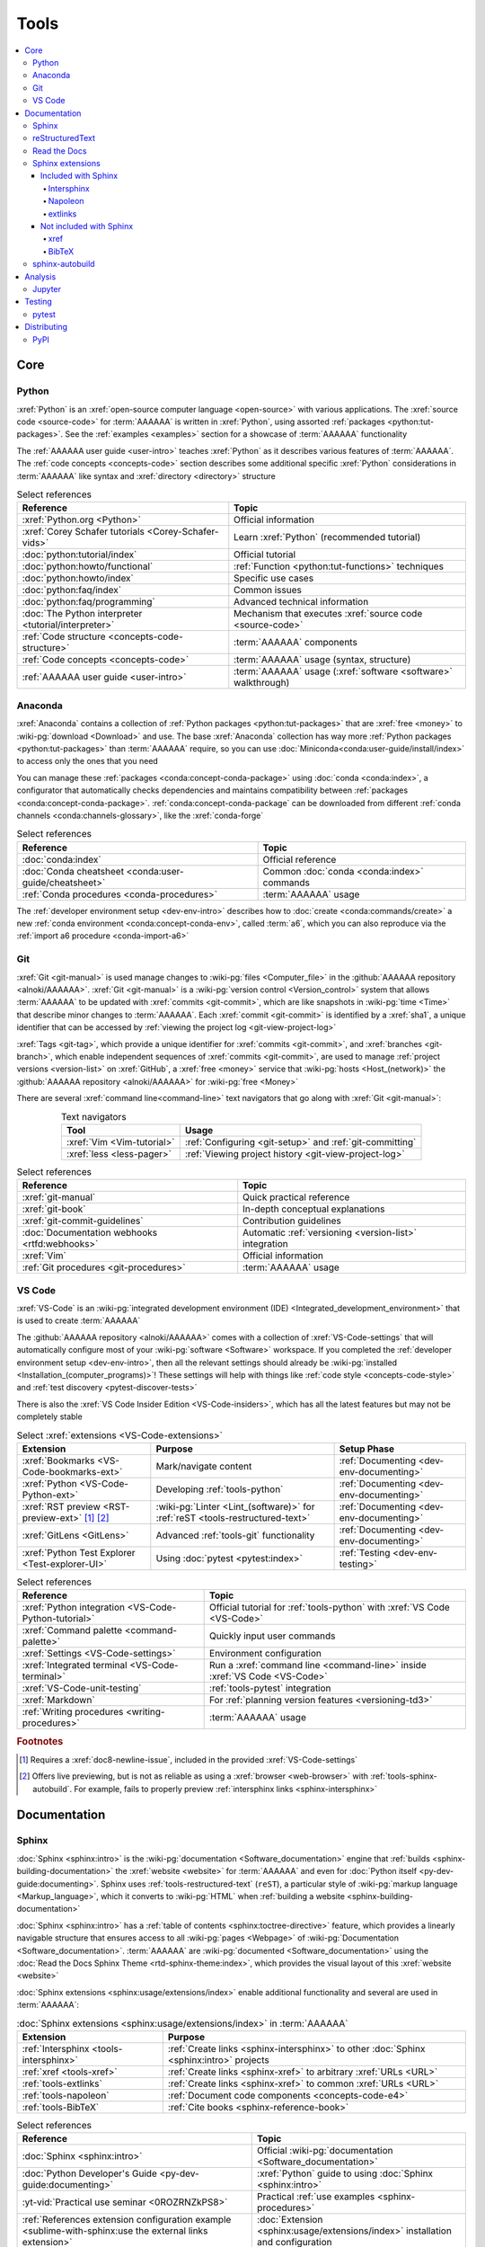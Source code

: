 .. 0.3.0

.. _concepts-tools:


#####
Tools
#####

.. contents::
   :local:


****
Core
****

.. _tools-python:

Python
======

:xref:`Python` is an :xref:`open-source computer language <open-source>` with
various applications. The :xref:`source code <source-code>` for :term:`AAAAAA`
is written in :xref:`Python`, using assorted
:ref:`packages <python:tut-packages>`. See the :ref:`examples <examples>`
section for a showcase of :term:`AAAAAA` functionality

The :ref:`AAAAAA user guide <user-intro>` teaches :xref:`Python` as it
describes various features of :term:`AAAAAA`.
The :ref:`code concepts <concepts-code>` section describes some additional
specific :xref:`Python` considerations in :term:`AAAAAA` like syntax and
:xref:`directory <directory>` structure

.. csv-table:: Select references
   :header: Reference, Topic
   :align: center

   :xref:`Python.org <Python>`, Official information
   :xref:`Corey Schafer tutorials <Corey-Schafer-vids>`, "Learn
   :xref:`Python` (recommended tutorial)"
   :doc:`python:tutorial/index`, Official tutorial
   :doc:`python:howto/functional`, ":ref:`Function <python:tut-functions>`
   techniques"
   :doc:`python:howto/index`, Specific use cases
   :doc:`python:faq/index`, Common issues
   :doc:`python:faq/programming`, Advanced technical information
   :doc:`The Python interpreter <tutorial/interpreter>`, "Mechanism that
   executes :xref:`source code <source-code>`"
   :ref:`Code structure <concepts-code-structure>`, :term:`AAAAAA` components
   :ref:`Code concepts <concepts-code>`, ":term:`AAAAAA` usage
   (syntax, structure)"
   :ref:`AAAAAA user guide <user-intro>`, ":term:`AAAAAA` usage
   (:xref:`software <software>` walkthrough)"

.. _tools-anaconda:

Anaconda
========

:xref:`Anaconda` contains a collection of
:ref:`Python packages <python:tut-packages>` that are :xref:`free <money>` to
:wiki-pg:`download <Download>` and use. The base :xref:`Anaconda` collection
has way more :ref:`Python packages <python:tut-packages>` than :term:`AAAAAA`
require, so you can use :doc:`Miniconda<conda:user-guide/install/index>` to
access only the ones that you need

You can manage these :ref:`packages <conda:concept-conda-package>` using
:doc:`conda <conda:index>`, a configurator that automatically checks
dependencies and maintains compatibility between
:ref:`packages <conda:concept-conda-package>`.
:ref:`conda:concept-conda-package` can be downloaded from
different :ref:`conda channels <conda:channels-glossary>`, like the
:xref:`conda-forge`

.. csv-table:: Select references
   :header: Reference, Topic
   :align: center

   :doc:`conda:index`, Official reference
   :doc:`Conda cheatsheet <conda:user-guide/cheatsheet>`, "Common
   :doc:`conda <conda:index>` commands"
   :ref:`Conda procedures <conda-procedures>`, :term:`AAAAAA` usage

The :ref:`developer environment setup <dev-env-intro>` describes how to
:doc:`create <conda:commands/create>` a new
:ref:`conda environment <conda:concept-conda-env>`, called :term:`a6`, which
you can also reproduce via the :ref:`import a6 procedure <conda-import-a6>`

.. glossary::

   a6
      A :ref:`conda environment <conda:concept-conda-env>` containing all
      the :ref:`packages <conda:concept-conda-package>` that :term:`AAAAAA`
      require

      .. _concepts-packages-table:

      .. csv-table:: :ref:`conda:concept-conda-package` required for
         :term:`AAAAAA`
         :header: Package, Function, Setup Phase, Channel
         :align: center

         :xref:`Python`, :xref:`source-code` creation, "
         :ref:`Documenting <dev-env-documenting>`", "
         :ref:`conda <conda:channels-glossary>`"
         :doc:`conda <conda:index>`, "
         :ref:`Package <conda:concept-conda-package>` management", "
         :ref:`Documenting <dev-env-documenting>`", "
         :ref:`conda <conda:channels-glossary>`"
         :pep:`8`, ":wiki-pg:`Linter <Lint_(software)>` for
         :ref:`code style <concepts-code-style>`","
         :ref:`Documenting <dev-env-documenting>`","
         :ref:`conda <conda:channels-glossary>`"
         :ref:`tools-sphinx` , "
         :ref:`Build documentation <sphinx-building-documentation>`", "
         :ref:`Documenting <dev-env-documenting>`","
         :ref:`conda <conda:channels-glossary>`"
         :doc:`RTD Sphinx Theme <rtd-sphinx-theme:index>`, "
         :ref:`Documentation appearance <tools-read-the-docs>`", "
         :ref:`Documenting <dev-env-documenting>`", "
         :ref:`conda <conda:channels-glossary>`"
         :xref:`Doc8 <Doc8>`, "Check
         :ref:`documentation style <concepts-documentation-style>`", "
         :ref:`Documenting <dev-env-documenting>`", :xref:`conda-forge`
         :ref:`tools-bibtex`, :ref:`Book citations <references-books>`, "
         :ref:`Documenting <dev-env-documenting>`", :xref:`conda-forge`
         :ref:`tools-sphinx-autobuild`, "
         :ref:`Auto-update documentation <sphinx-autobuilding>`", "
         :ref:`Documenting <dev-env-documenting>`", :xref:`conda-forge`
         :ref:`Jupyter Notebooks <tools-jupyter>`, Interactive analysis, "
         :ref:`dev-env-analyzing`","
         :ref:`conda <conda:channels-glossary>`"
         :doc:`Notebook Extensions <nb-extensions:index>`, "Enhance
         :ref:`Jupyter <tools-jupyter>`", :ref:`dev-env-analyzing`, "
         :xref:`conda-forge`"
         :doc:`NumPy <numpy:about>`, "Number processing", "
         :ref:`dev-env-analyzing`", :ref:`conda <conda:channels-glossary>`
         :doc:`Matplotlib <matplotlib:index>`, "Data plotting", "
         :ref:`dev-env-analyzing`", "
         :ref:`conda <conda:channels-glossary>`"
         :doc:`pandas <pandas:index>`, "Dataset management", "
         :ref:`dev-env-analyzing`", "
         :ref:`conda <conda:channels-glossary>`"
         :doc:`pip <python:installing/index>`, "
         :ref:`Configuring test code <conda-pip-AAAAAA>`", "
         :ref:`dev-env-testing`", :ref:`conda <conda:channels-glossary>`
         :ref:`pytest <tools-pytest>`, "
         :ref:`Code testing <pytest-procedures>`", ":ref:`dev-env-testing`", "
         :ref:`conda <conda:channels-glossary>`"

.. _tools-git:

Git
===

:xref:`Git <git-manual>` is used manage changes to
:wiki-pg:`files <Computer_file>` in the
:github:`AAAAAA repository <alnoki/AAAAAA>`. :xref:`Git <git-manual>` is a
:wiki-pg:`version control <Version_control>` system that allows :term:`AAAAAA`
to be updated with :xref:`commits <git-commit>`, which are like snapshots in
:wiki-pg:`time <Time>` that describe minor changes to :term:`AAAAAA`. Each
:xref:`commit <git-commit>` is identified by a :xref:`sha1`, a unique
identifier that can be accessed by
:ref:`viewing the project log <git-view-project-log>`

:xref:`Tags <git-tag>`, which provide a unique identifier for
:xref:`commits <git-commit>`, and :xref:`branches <git-branch>`, which enable
independent sequences of :xref:`commits <git-commit>`, are used to manage
:ref:`project versions <version-list>` on :xref:`GitHub`, a
:xref:`free <money>` service that :wiki-pg:`hosts <Host_(network)>` the
:github:`AAAAAA repository <alnoki/AAAAAA>` for :wiki-pg:`free <Money>`

There are several :xref:`command line<command-line>` text navigators that go
along with :xref:`Git <git-manual>`:

.. csv-table:: Text navigators
   :header: Tool, Usage
   :align: center

   :xref:`Vim <Vim-tutorial>`, ":ref:`Configuring <git-setup>` and
   :ref:`git-committing`"
   :xref:`less <less-pager>`, "
   :ref:`Viewing project history <git-view-project-log>`"

.. csv-table:: Select references
   :header: Reference, Topic
   :align: center

   :xref:`git-manual`, Quick practical reference
   :xref:`git-book`, In-depth conceptual explanations
   :xref:`git-commit-guidelines`, Contribution guidelines
   :doc:`Documentation webhooks <rtfd:webhooks>`, "Automatic
   :ref:`versioning <version-list>` integration"
   :xref:`Vim`, Official information
   :ref:`Git procedures <git-procedures>`, :term:`AAAAAA` usage

.. _tools-vs-code:

VS Code
=======

:xref:`VS-Code` is an
:wiki-pg:`integrated development environment (IDE)
<Integrated_development_environment>`
that is used to create :term:`AAAAAA`

The :github:`AAAAAA repository <alnoki/AAAAAA>` comes with a collection of
:xref:`VS-Code-settings` that will automatically configure most of your
:wiki-pg:`software <Software>` workspace. If you completed the
:ref:`developer environment setup <dev-env-intro>`, then all the relevant
settings should already be
:wiki-pg:`installed <Installation_(computer_programs)>`! These settings will
help with things like :ref:`code style <concepts-code-style>` and
:ref:`test discovery <pytest-discover-tests>`

There is also the :xref:`VS Code Insider Edition <VS-Code-insiders>`,
which has all the latest features but may not be completely stable

.. csv-table:: Select :xref:`extensions <VS-Code-extensions>`
   :header: Extension, Purpose, Setup Phase
   :align: center

   :xref:`Bookmarks <VS-Code-bookmarks-ext>`, Mark/navigate content, "
   :ref:`Documenting <dev-env-documenting>`"
   :xref:`Python <VS-Code-Python-ext>`, Developing :ref:`tools-python`, "
   :ref:`Documenting <dev-env-documenting>`"
   :xref:`RST preview <RST-preview-ext>` [#]_ [#]_, "
   :wiki-pg:`Linter <Lint_(software)>` for
   :ref:`reST <tools-restructured-text>` ", "
   :ref:`Documenting <dev-env-documenting>`"
   :xref:`GitLens <GitLens>`, "Advanced :ref:`tools-git`
   functionality", :ref:`Documenting <dev-env-documenting>`
   :xref:`Python Test Explorer <Test-explorer-UI>`, "Using
   :doc:`pytest <pytest:index>`", :ref:`Testing <dev-env-testing>`

.. csv-table:: Select references
   :header: Reference, Topic
   :align: center

   :xref:`Python integration <VS-Code-Python-tutorial>`, "Official tutorial for
   :ref:`tools-python` with :xref:`VS Code <VS-Code>`"
   :xref:`Command palette <command-palette>`, Quickly input user commands
   :xref:`Settings <VS-Code-settings>`, Environment configuration
   :xref:`Integrated terminal <VS-Code-terminal>`, "Run a
   :xref:`command line <command-line>` inside :xref:`VS Code <VS-Code>`"
   :xref:`VS-Code-unit-testing`, ":ref:`tools-pytest` integration"
   :xref:`Markdown`, For :ref:`planning version features <versioning-td3>`
   :ref:`Writing procedures <writing-procedures>`, :term:`AAAAAA` usage

.. rubric:: Footnotes

.. [#] Requires a :xref:`doc8-newline-issue`, included in the provided
   :xref:`VS-Code-settings`
.. [#] Offers live previewing, but is not as reliable as using a
   :xref:`browser <web-browser>` with :ref:`tools-sphinx-autobuild`. For
   example, fails to properly preview
   :ref:`intersphinx links <sphinx-intersphinx>`


*************
Documentation
*************

.. _tools-sphinx:

Sphinx
======

:doc:`Sphinx <sphinx:intro>` is the
:wiki-pg:`documentation <Software_documentation>` engine that
:ref:`builds <sphinx-building-documentation>` the
:xref:`website <website>` for :term:`AAAAAA` and even for
:doc:`Python itself <py-dev-guide:documenting>`. Sphinx uses
:ref:`tools-restructured-text` (``reST``), a particular style of
:wiki-pg:`markup language <Markup_language>`, which it converts to
:wiki-pg:`HTML` when :ref:`building a website <sphinx-building-documentation>`

:doc:`Sphinx <sphinx:intro>` has a
:ref:`table of contents <sphinx:toctree-directive>` feature, which provides a
linearly navigable structure that ensures access to all
:wiki-pg:`pages <Webpage>` of
:wiki-pg:`Documentation <Software_documentation>`.
:term:`AAAAAA` are :wiki-pg:`documented <Software_documentation>` using the
:doc:`Read the Docs Sphinx Theme <rtd-sphinx-theme:index>`, which provides the
visual layout of this :xref:`website <website>`

:doc:`Sphinx extensions <sphinx:usage/extensions/index>` enable additional
functionality and several are used in :term:`AAAAAA`:

.. csv-table:: :doc:`Sphinx extensions <sphinx:usage/extensions/index>`
   in :term:`AAAAAA`
   :header: Extension, Purpose
   :align: center

   :ref:`Intersphinx <tools-intersphinx>`, "
   :ref:`Create links <sphinx-intersphinx>` to other
   :doc:`Sphinx <sphinx:intro>` projects"
   :ref:`xref <tools-xref>`, ":ref:`Create links <sphinx-xref>` to arbitrary
   :xref:`URLs <URL>`"
   :ref:`tools-extlinks`, ":ref:`Create links <sphinx-xref>` to common
   :xref:`URLs <URL>`"
   :ref:`tools-napoleon`, :ref:`Document code components <concepts-code-e4>`
   :ref:`tools-BibTeX`, :ref:`Cite books <sphinx-reference-book>`

.. csv-table:: Select references
   :header: Reference, Topic
   :align: center

   :doc:`Sphinx <sphinx:intro>`, "Official
   :wiki-pg:`documentation <Software_documentation>`"
   :doc:`Python Developer's Guide <py-dev-guide:documenting>`, "
   :xref:`Python` guide to using :doc:`Sphinx <sphinx:intro>`"
   :yt-vid:`Practical use seminar <0ROZRNZkPS8>`, "Practical
   :ref:`use examples <sphinx-procedures>`"
   :ref:`References extension configuration example <sublime-with-sphinx:use the external links extension>`, "
   :doc:`Extension <sphinx:usage/extensions/index>` installation and
   configuration"
   :doc:`conf.py <sphinx:usage/configuration>`, Configuration settings
   :ref:`tools-sphinx-autobuild`, "
   :ref:`Automatic documentation building <sphinx-autobuilding>`"
   :ref:`Documentation structure <concepts-documentation-structure>`, "
   :term:`AAAAAA` components"
   :ref:`Sphinx procedures <sphinx-procedures>`, :term:`AAAAAA` usage

.. _tools-restructured-text:

reStructuredText
================

:xref:`reStructuredText <reST-documentation>` (``reST``) is a
:wiki-pg:`markup language <Markup_language>`
containing syntax to generate fancy components like ``this``, :guilabel:`this`,
or :menuselection:`t --> h --> i --> s`

The two most fundamental :doc:`reST <sphinx:usage/restructuredtext/basics>`
components are the :doc:`role <sphinx:usage/restructuredtext/roles>`, which
marks a piece of text (usually in-line), and the
:doc:`directive <sphinx:usage/restructuredtext/directives>`, which marks a
block of text

:wiki-pg:`Files <Computer_file>` that contain
:doc:`reST <sphinx:usage/restructuredtext/basics>` have an ``.rst``
:wiki-pg:`extension <Filename_extension>`, and :ref:`tools-sphinx` converts
them to :wiki-pg:`HTML` whenever
:ref:`documentation is built <sphinx-building-documentation>`

.. csv-table:: Select references
   :header: Reference, Topic
   :align: center

   :doc:`sphinx:usage/restructuredtext/basics`, "
   :doc:`Sphinx <sphinx:intro>` tutorial on ``reST`` usage"
   :xref:`reStructuredText <reST-documentation>`, "Official
   :wiki-pg:`documentation <Software_documentation>`"
   :xref:`quick-reST`, Practical syntax
   :xref:`reST-cheatsheet`, Quick syntax reference
   :doc:`Read the Docs sample project <rtd-sphinx-theme:index>`, "Sample
   syntax"
   :doc:`sphinx:usage/restructuredtext/domains`, "Collections of
   :doc:`roles <sphinx:usage/restructuredtext/roles>` and
   :doc:`directives <sphinx:usage/restructuredtext/directives>`"
   :ref:`reST style <concepts-documentation-style>`, :term:`AAAAAA` usage


Many :ref:`tools-sphinx`-style :xref:`websites <website>` for
:wiki-pg:`documentation <Software_documentation>` have an
:guilabel:`Edit on GitHub` (or similar) feature at
the top/bottom of each :xref:`webpage <webpage>`. This feature will
:xref:`link <URL>` to the
:doc:`reST file <sphinx:usage/restructuredtext/basics>`
that :ref:`tools-sphinx` used to create the :xref:`webpage <webpage>`

.. tip::

   You can harvest the syntax for nearly any kind of
   :doc:`reST <sphinx:usage/restructuredtext/basics>` component from the
   :doc:`Read the Docs sample project <rtd-sphinx-theme:index>`, via the
   :guilabel:`Edit on GitHub` feature

   After :wiki-pg:`clicking <Point_and_click>` :guilabel:`Edit on GitHub`, look
   for a :guilabel:`Raw` button, which should show you the
   :doc:`reST <sphinx:usage/restructuredtext/basics>`

.. _tools-read-the-docs:

Read the Docs
=============

:doc:`Read the Docs<rtfd:index>` is a :xref:`free <money>` provider of
:wiki-pg:`hosting services <Host_(network)>` for
:doc:`Sphinx <sphinx:intro>` projects, and even provides its own
:doc:`Sphinx Theme <rtd-sphinx-theme:index>`. :doc:`Read the Docs<rtfd:index>`
uses :doc:`webhooks <rtfd:webhooks>` to automatically detect any
:ref:`Git <tools-git>` updates, which trigger new
:ref:`documentation builds <sphinx-building-documentation>`.
:doc:`Read the Docs<rtfd:index>` also supports multiple
:doc:`versions <rtfd:versions>` of
:wiki-pg:`documentation <Software_documentation>`

:wiki-pg:`Documentation <Software_documentation>` for :term:`AAAAAA` uses the
:doc:`Read the Docs Sphinx Theme <rtd-sphinx-theme:index>`, which generates
the visual appearance of this :xref:`website <website>`!

.. csv-table:: Select references
   :header: Reference, Topic
   :align: center

   :xref:`Quickstart tutorial <Yusuf-Sphinx-RTD>`, "Start a
   :doc:`Read the Docs with Sphinx <rtfd:intro/getting-started-with-sphinx>`
   project"
   :doc:`Read the Docs sample project <rtd-sphinx-theme:index>`, "Sample
   :ref:`tools-restructured-text` elements"
   :doc:`rtfd:webhooks`, Automatic project modification detection
   :doc:`rtfd:versions`, Automatic :ref:`version <version-list>` support
   :xref:`Writer-intro-to-Sphinx`, Introductory article for technical writers
   :ref:`Documentation versioning <versioning-releasing>`, :term:`AAAAAA` usage

.. _tools-sphinx-extensions:

Sphinx extensions
=================

.. contents::
   :local:

Included with Sphinx
--------------------

.. _tools-intersphinx:

Intersphinx
^^^^^^^^^^^

:doc:`Intersphinx <sphinx:usage/extensions/intersphinx>` helps manage
:ref:`links <references-links>` to other :ref:`tools-sphinx` projects, via the
:ref:`intersphinx procedures <sphinx-intersphinx>`

.. _tools-napoleon:

Napoleon
^^^^^^^^

:doc:`Napoleon <sphinx:usage/extensions/napoleon>` is a
:ref:`Sphinx extension <tools-sphinx>` that parses
:xref:`source code <source-code>` and creates
:ref:`documentation elements <concepts-code-e4>` from
:ref:`docstrings <python:tut-docstrings>` and :pep:`type annotations <484>`. It
uses the same
:ref:`directives <tools-restructured-text>` as
:doc:`autodoc <sphinx:usage/extensions/autodoc>`, but it
can accept :ref:`NumPy docstrings <numpy:format>`.
:doc:`Napoleon <sphinx:usage/extensions/napoleon>` and
:doc:`autodoc <sphinx:usage/extensions/autodoc>` both convert
:ref:`docstrings <python:tut-docstrings>` into
:ref:`reST <tools-restructured-text>`, like that used for
:ref:`info field lists <sphinx:info-field-lists>`

:ref:`Docstrings <python:tut-docstrings>` are annotated using the
:ref:`Python domain <sphinx:python-roles>`, which is also used to reference
:ref:`concepts-code-e4` elsewhere in
:wiki-pg:`documentation <Software_documentation>`

.. csv-table:: Select references
   :header: Reference, Topic
   :align: center

   :doc:`Napoleon <sphinx:usage/extensions/napoleon>`, Official reference
   :ref:`Docstrings <python:tut-docstrings>`, ":ref:`python:comments` for
   special :xref:`source code <source-code>` components"
   :doc:`Autodoc <sphinx:usage/extensions/autodoc>`, "
   :doc:`Sphinx extension <sphinx:usage/extensions/index>` to include
   :ref:`docstrings <python:tut-docstrings>`"
   :ref:`NumPy docstrings <numpy:format>`, "
   :ref:`Docstrings <python:tut-docstrings>` style"
   :pep:`Type annotations <484>`, "Specify
   :doc:`types <python:library/stdtypes>`"
   :ref:`Python domain <sphinx:python-roles>`, "
   :doc:`Roles <sphinx:usage/restructuredtext/roles>` and
   :doc:`directives <sphinx:usage/restructuredtext/directives>`"
   :xref:`Type checking <realpython-type-checking>`, "
   :xref:`RealPython <RealPython>` guide"
   :doc:`Sample automodule <demo/api>`, "
   :doc:`Autodoc <sphinx:usage/extensions/autodoc>` demo with
   :doc:`RTD Sphinx theme <rtd-sphinx-theme:index>`"
   :doc:`Example NumPy Strings <napoleon:example_numpy>`, "Example
   :ref:`docstrings <python:tut-docstrings>`"
   :ref:`sphinx:info-field-lists`, "Resultant
   :ref:`reST <tools-restructured-text>` syntax"
   :ref:`Napoleon example <concepts-code-e4>`, :term:`AAAAAA` usage

.. _tools-extlinks:

extlinks
^^^^^^^^

The :doc:`extlinks extension <sphinx:usage/extensions/extlinks>` functions like
:ref:`tools-xref`, but is exceptionally efficient
:ref:`for common websites <sphinx-reference-urls>`. Usage is
described at :ref:`extlinks procedures <sphinx-extlinks>`

Not included with Sphinx
------------------------

.. _tools-xref:

xref
^^^^

:github:`Michael Jones' xref extension <michaeljones/sphinx-xref>` helps manage
:ref:`links <references-links>` to arbitrary :xref:`URLs <URL>` that can not be
accessed via :ref:`intersphinx <tools-intersphinx>`. A simple
:ref:`role <tools-restructured-text>` is used to insert
:ref:`links <references-links>`, and usage is described at
:ref:`xref procedures <sphinx-xref>`

.. _tools-bibtex:

BibTeX
^^^^^^

:xref:`bibtex` is a special type of :xref:`citation <citation>` syntax that
:term:`AAAAAA` uses for :ref:`books <references-books>`. The
:doc:`BibTeX Sphinx extension <bibtex:index>` converts
:ref:`refs.bib <concepts-documentation-structure>` into formatted
:ref:`book citations <references-books>`

If know the :xref:`ISBN` for a particular :ref:`book <references-books>`, you
can usually get the :xref:`bibtex` from :xref:`ottobib`

.. csv-table:: Select references
   :header: Reference, Topic
   :align: center

   :xref:`book`, Information source
   :xref:`bibtex`, :xref:`Citation <citation>` format
   :doc:`BibTeX Sphinx extension <bibtex:index>`, Converts :xref:`bibtex`
   :xref:`ottobib`, :xref:`bibtex` database for :ref:`books <references-books>`
   :xref:`ISBN`, Unique identifier for :ref:`books <references-books>`
   :xref:`bibtex-syntax`, Syntax specifications
   :xref:`cite-multiple-authors`, Use of ``et. al``
   :ref:`BibTeX procedures <sphinx-reference-book>`, :term:`AAAAAA` usage

.. _tools-sphinx-autobuild:

sphinx-autobuild
================

:xref:`sphinx-autobuild` is a :ref:`package <tools-anaconda>` that
:ref:`automates <sphinx-autobuilding>` the iterative process of
:ref:`manual builds <sphinx-building-manually>`, which
is helpful when :ref:`proofreading documentation <writing-proofread>`

.. csv-table:: Select references
   :header: Reference, Topic
   :align: center

   :xref:`sphinx-autobuild`, User manual
   :ref:`tools-sphinx`, :ref:`Tool <concepts-tools>` to make
   :wiki-pg:`documentation <Software_documentation>`
   :ref:`Building manually <sphinx-building-manually>`, "Manual
   :term:`AAAAAA` usage"
   :ref:`Building automatically <sphinx-autobuilding>`, "Automated
   :term:`AAAAAA` usage"


********
Analysis
********

.. _tools-jupyter:

Jupyter
=======

:xref:`Jupyter Notebooks <Jupyter>` enable an interactive
:wiki-pg:`development <Software_development>` style for creating
:wiki-pg:`algorithms <Algorithms>`, and for
quickly :wiki-pg:`rendering <Rendering_(computer_graphics)>` equations in
:xref:`LaTeX`

.. csv-table:: Select references
   :header: Reference, Topic
   :align: center

   :xref:`Corey Schafer tutorial <Schafer-Jupyter>`, "Recommended
   :xref:`YouTube` tutorial"
   :xref:`Markdown`, "Syntax for making :xref:`links <URL>`,
   :xref:`tables <tables-generator>`, etc."
   :xref:`tables-generator`, Syntax generator
   :ref:`Notebook structure <concepts-jupyter-nbs-structure>`, "
   :term:`AAAAAA` components"

The interactive style of :xref:`Jupyter Notebooks <Jupyter>` make it easy to
analyze data with numerical :ref:`conda packages <conda:concept-conda-package>`

.. csv-table:: Numerical analysis :ref:`packages <conda:concept-conda-package>`
   :header: Package, Official tutorial, YouTube tutorial
   :align: center

   :doc:`NumPy <numpy:about>`, "
   :doc:`Quickstart <numpy:user/quickstart>`", "
   :xref:`NumPy <codebasics-numpy>`"
   :doc:`Matplotlib <matplotlib:index>`,"
   :doc:`matplotlib:tutorials/index`", "
   :xref:`Matplotlib <codebasics-matplotlib>`"
   :doc:`pandas <pandas:index>`, "
   :doc:`10 min tutorial <pandas:getting_started/10min>`", "
   :xref:`pandas <codebasics-pandas>`"

The :doc:`nb-extensions:index` provide additional functionality

.. csv-table:: Select :doc:`extensions <nb-extensions:index>`
   :header: Extension, Function
   :align: center

   :doc:`nb-extensions:nbextensions/collapsible_headings/readme`, "Section
   management"
   :doc:`nb-extensions:nbextensions/toc2/README`, "Automatic section
   linking"
   :doc:`nb-extensions:nbextensions/varInspector/README`, "Data value
   inspection"
   :xref:`live-md-preview`, "Quick previewing for :xref:`LaTeX` and
   :xref:`tables <tables-generator>`"

.. tip::

   This :xref:`AAAAAA-nbs` can
   :wiki-pg:`render <Rendering_(computer_graphics)>` any
   :xref:`Jupyter Notebook<Jupyter>` from the
   :github:`AAAAAA repository <alnoki/AAAAAA>` inside of a
   :xref:`web browser <web-browser>`, even if you don't have
   :xref:`Jupyter <Jupyter>`


*******
Testing
*******

.. _tools-pytest:

pytest
======

:term:`AAAAAA` uses :doc:`pytest <pytest:index>`, a
:ref:`conda package<tools-anaconda>`, to verify that
:ref:`source code <tools-python>` is functioning as expected

:ref:`tools-vs-code` natively integrates with :doc:`pytest <pytest:index>`,
and additional functionality is provided by the
:ref:`VS Code Python Test Explorer extension<tools-vs-code>`

.. csv-table:: Select references
   :header: Reference, Topic
   :align: center

   :doc:`pytest <pytest:index>`, "Official
   :wiki-pg:`documentation <Software_documentation>`"
   :xref:`codebasics-pytest`, Recommended :xref:`YouTube` tutorial
   :doc:`pytest tutorials <pytest:contents>`, Official tutorials
   :ref:`Code structure <concepts-code-structure>`, :term:`AAAAAA` components
   :ref:`testing <testing-intro>`, :term:`AAAAAA` walkthrough
   :ref:`pytest procedures <pytest-procedures>`, :term:`AAAAAA` usage


************
Distributing
************

PyPI
====